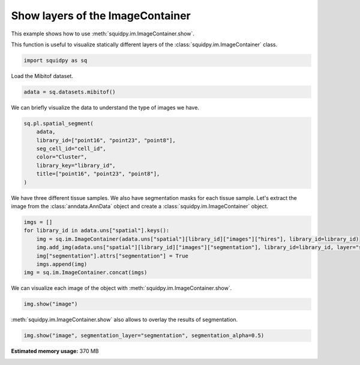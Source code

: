 
.. DO NOT EDIT.
.. THIS FILE WAS AUTOMATICALLY GENERATED BY SPHINX-GALLERY.
.. TO MAKE CHANGES, EDIT THE SOURCE PYTHON FILE:
.. "auto_examples/image/compute_show.py"
.. LINE NUMBERS ARE GIVEN BELOW.

.. only:: html

  .. container:: binder-badge

    .. image:: images/binder_badge_logo.svg
      :target: https://mybinder.org/v2/gh/scverse/squidpy_notebooks/main?filepath=docs/source/auto_examples/image/compute_show.ipynb
      :alt: Launch binder
      :width: 150 px

.. rst-class:: sphx-glr-example-title

.. _sphx_glr_auto_examples_image_compute_show.py:

Show layers of the ImageContainer
---------------------------------

This example shows how to use :meth:`squidpy.im.ImageContainer.show`.

This function is useful to visualize statically different layers of the
:class:`squidpy.im.ImageContainer` class.

.. seealso::

    - See :ref:`sphx_glr_auto_examples_image_compute_crops.py` and
      :ref:`sphx_glr_auto_examples_image_compute_smooth.py` for additional
      examples on methods of the :class:`squidpy.im.ImageContainer`.

.. GENERATED FROM PYTHON SOURCE LINES 17-19

.. code-block:: default

    import squidpy as sq








.. GENERATED FROM PYTHON SOURCE LINES 20-21

Load the Mibitof dataset.

.. GENERATED FROM PYTHON SOURCE LINES 21-23

.. code-block:: default

    adata = sq.datasets.mibitof()





.. rst-class:: sphx-glr-script-out

 Out:

 .. code-block:: none

      0%|          | 0.00/19.3M [00:00<?, ?B/s]      0%|          | 56.0k/19.3M [00:00<00:47, 430kB/s]      1%|          | 160k/19.3M [00:00<00:31, 639kB/s]       3%|3         | 616k/19.3M [00:00<00:10, 1.92MB/s]     12%|#2        | 2.37M/19.3M [00:00<00:02, 6.56MB/s]     39%|###9      | 7.59M/19.3M [00:00<00:00, 18.7MB/s]     69%|######8   | 13.3M/19.3M [00:00<00:00, 27.3MB/s]     98%|#########8| 19.0M/19.3M [00:00<00:00, 32.8MB/s]    100%|##########| 19.3M/19.3M [00:00<00:00, 21.2MB/s]




.. GENERATED FROM PYTHON SOURCE LINES 24-25

We can briefly visualize the data to understand the type of images we have.

.. GENERATED FROM PYTHON SOURCE LINES 25-34

.. code-block:: default

    sq.pl.spatial_segment(
        adata,
        library_id=["point16", "point23", "point8"],
        seg_cell_id="cell_id",
        color="Cluster",
        library_key="library_id",
        title=["point16", "point23", "point8"],
    )




.. image-sg:: /auto_examples/image/images/sphx_glr_compute_show_001.png
   :alt: point16, point23, point8
   :srcset: /auto_examples/image/images/sphx_glr_compute_show_001.png
   :class: sphx-glr-single-img





.. GENERATED FROM PYTHON SOURCE LINES 35-38

We have three different tissue samples. We also have segmentation masks for each tissue sample.
Let's extract the image from the :class:`anndata.AnnData` object and create a
:class:`squidpy.im.ImageContainer` object.

.. GENERATED FROM PYTHON SOURCE LINES 38-46

.. code-block:: default

    imgs = []
    for library_id in adata.uns["spatial"].keys():
        img = sq.im.ImageContainer(adata.uns["spatial"][library_id]["images"]["hires"], library_id=library_id)
        img.add_img(adata.uns["spatial"][library_id]["images"]["segmentation"], library_id=library_id, layer="segmentation")
        img["segmentation"].attrs["segmentation"] = True
        imgs.append(img)
    img = sq.im.ImageContainer.concat(imgs)








.. GENERATED FROM PYTHON SOURCE LINES 47-48

We can visualize each image of the object with :meth:`squidpy.im.ImageContainer.show`.

.. GENERATED FROM PYTHON SOURCE LINES 48-50

.. code-block:: default

    img.show("image")




.. image-sg:: /auto_examples/image/images/sphx_glr_compute_show_002.png
   :alt: image, library_id:point16, image, library_id:point23, image, library_id:point8
   :srcset: /auto_examples/image/images/sphx_glr_compute_show_002.png
   :class: sphx-glr-single-img





.. GENERATED FROM PYTHON SOURCE LINES 51-52

:meth:`squidpy.im.ImageContainer.show` also allows to overlay the results of segmentation.

.. GENERATED FROM PYTHON SOURCE LINES 52-53

.. code-block:: default

    img.show("image", segmentation_layer="segmentation", segmentation_alpha=0.5)



.. image-sg:: /auto_examples/image/images/sphx_glr_compute_show_003.png
   :alt: image, library_id:point16, image, library_id:point23, image, library_id:point8
   :srcset: /auto_examples/image/images/sphx_glr_compute_show_003.png
   :class: sphx-glr-single-img






.. rst-class:: sphx-glr-timing

   **Total running time of the script:** ( 0 minutes  24.429 seconds)

**Estimated memory usage:**  370 MB


.. _sphx_glr_download_auto_examples_image_compute_show.py:


.. only :: html

 .. container:: sphx-glr-footer
    :class: sphx-glr-footer-example



  .. container:: sphx-glr-download sphx-glr-download-python

     :download:`Download Python source code: compute_show.py <compute_show.py>`



  .. container:: sphx-glr-download sphx-glr-download-jupyter

     :download:`Download Jupyter notebook: compute_show.ipynb <compute_show.ipynb>`
